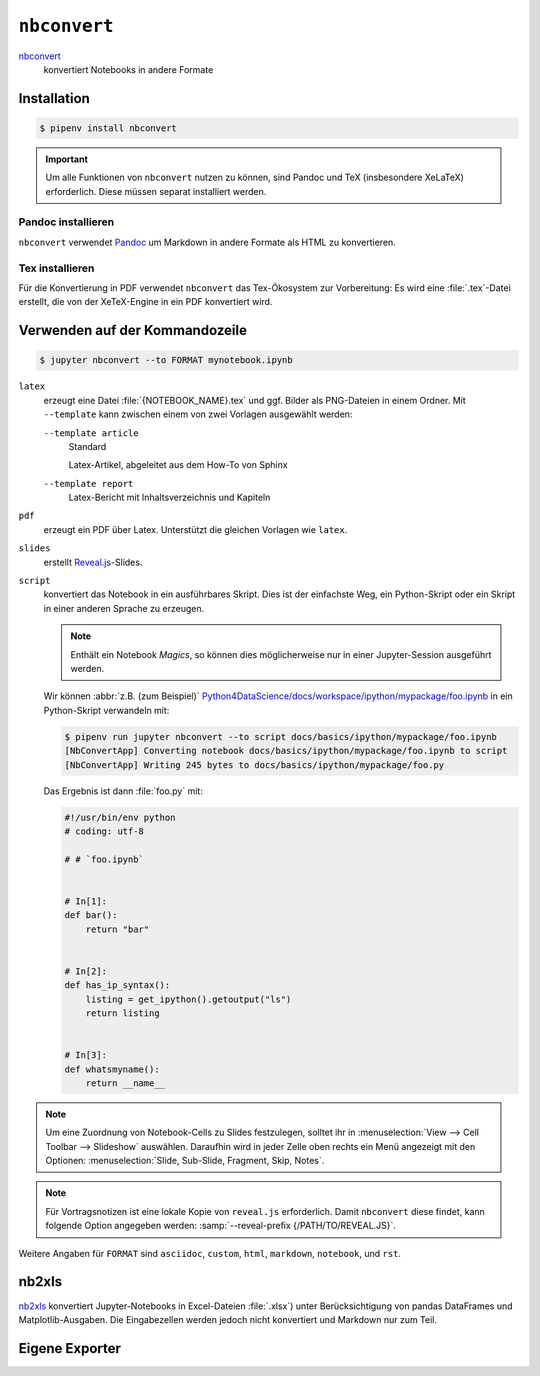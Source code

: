 ``nbconvert``
=============

`nbconvert <https://nbconvert.readthedocs.io/en/latest/>`_
    konvertiert Notebooks in andere Formate

Installation
------------

.. code-block:: console

    $ pipenv install nbconvert

.. important::
    Um alle Funktionen von ``nbconvert`` nutzen zu können, sind Pandoc und TeX
    (insbesondere XeLaTeX) erforderlich. Diese müssen separat installiert
    werden.

Pandoc installieren
~~~~~~~~~~~~~~~~~~~

``nbconvert`` verwendet `Pandoc <https://pandoc.org/>`_ um Markdown in andere
Formate als HTML zu konvertieren.

.. tab:: Debian/Ubuntu

    .. code-block:: console

        $ sudo apt install pandoc

.. tab:: macOS

    .. code-block:: console

        $ brew install pandoc

Tex installieren
~~~~~~~~~~~~~~~~

Für die Konvertierung in PDF verwendet ``nbconvert`` das Tex-Ökosystem zur
Vorbereitung: Es wird eine :file:`.tex`-Datei erstellt, die von der XeTeX-Engine
in ein PDF konvertiert wird.

.. tab:: Debian/Ubuntu

    .. code-block:: console

        $ sudo apt install texlive-xetex

.. tab:: macOS

    .. code-block:: console

        $ eval "$(/usr/libexec/path_helper)"
        $ brew install --cask mactex

    .. seealso::

        `MacTeX <https://tug.org/mactex/>`_

Verwenden auf der Kommandozeile
-------------------------------

.. code-block:: console

    $ jupyter nbconvert --to FORMAT mynotebook.ipynb

``latex``
    erzeugt eine Datei :file:`{NOTEBOOK_NAME}.tex` und ggf. Bilder als
    PNG-Dateien in einem Ordner. Mit ``--template`` kann zwischen einem von zwei
    Vorlagen ausgewählt werden:

    ``--template article``
        Standard

        Latex-Artikel, abgeleitet aus dem How-To von Sphinx

    ``--template report``
        Latex-Bericht mit Inhaltsverzeichnis und Kapiteln

``pdf``
    erzeugt ein PDF über Latex. Unterstützt die gleichen Vorlagen wie ``latex``.

``slides``
    erstellt `Reveal.js <https://revealjs.com/>`_-Slides.

``script``
    konvertiert das Notebook in ein ausführbares Skript. Dies ist der einfachste
    Weg, ein Python-Skript oder ein Skript in einer anderen Sprache zu erzeugen.

    .. note::
        Enthält ein Notebook *Magics*, so können dies möglicherweise nur in einer
        Jupyter-Session ausgeführt werden.

    Wir können :abbr:`z.B. (zum Beispiel)`
    `Python4DataScience/docs/workspace/ipython/mypackage/foo.ipynb
    <https://github.com/cusyio/Python4DataScience/blob/main/docs/workspace/ipython/mypackage/foo.ipynb>`_
    in ein Python-Skript verwandeln mit:

    .. code-block:: console

        $ pipenv run jupyter nbconvert --to script docs/basics/ipython/mypackage/foo.ipynb
        [NbConvertApp] Converting notebook docs/basics/ipython/mypackage/foo.ipynb to script
        [NbConvertApp] Writing 245 bytes to docs/basics/ipython/mypackage/foo.py

    Das Ergebnis ist dann :file:`foo.py` mit:

    .. code-block:: python

        #!/usr/bin/env python
        # coding: utf-8

        # # `foo.ipynb`


        # In[1]:
        def bar():
            return "bar"


        # In[2]:
        def has_ip_syntax():
            listing = get_ipython().getoutput("ls")
            return listing


        # In[3]:
        def whatsmyname():
            return __name__

.. note::
    Um eine Zuordnung von Notebook-Cells zu Slides festzulegen, solltet ihr
    in :menuselection:`View --> Cell Toolbar --> Slideshow` auswählen.
    Daraufhin wird in jeder Zelle oben rechts ein Menü angezeigt mit den
    Optionen: :menuselection:`Slide, Sub-Slide, Fragment, Skip, Notes`.

.. note::
    Für Vortragsnotizen ist eine lokale Kopie von ``reveal.js``
    erforderlich. Damit ``nbconvert`` diese findet, kann folgende Option
    angegeben werden: :samp:`--reveal-prefix {/PATH/TO/REVEAL.JS}`.

Weitere Angaben für ``FORMAT`` sind ``asciidoc``, ``custom``, ``html``,
``markdown``, ``notebook``, und ``rst``.

nb2xls
------

`nb2xls <https://github.com/ideonate/nb2xls>`_ konvertiert Jupyter-Notebooks
in Excel-Dateien :file:`.xlsx`) unter Berücksichtigung von pandas DataFrames und
Matplotlib-Ausgaben. Die Eingabezellen werden jedoch nicht konvertiert und
Markdown nur zum Teil.

Eigene Exporter
---------------

.. seealso::
    `Customizing exporters
    <https://nbconvert.readthedocs.io/en/latest/external_exporters.html>`_
    erlaubt euch, eigene Exporter zu schreiben.
